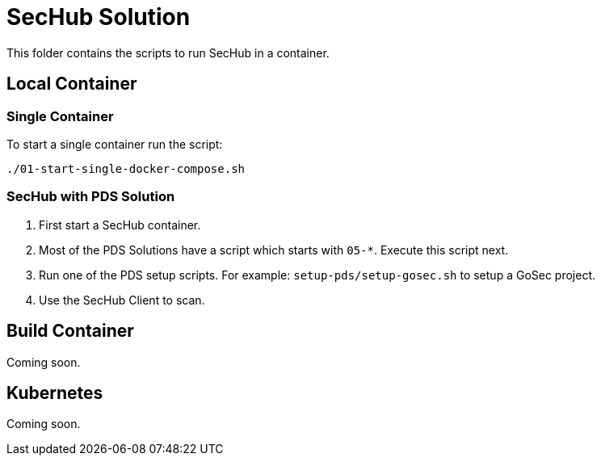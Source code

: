 // SPDX-License-Identifier: MIT

= SecHub Solution

This folder contains the scripts to run SecHub in a container.

== Local Container

=== Single Container

To start a single container run the script:

----
./01-start-single-docker-compose.sh
----

=== SecHub with PDS Solution

. First start a SecHub container.

. Most of the PDS Solutions have a script which starts with `05-*`. Execute this script next.

. Run one of the PDS setup scripts. For example: `setup-pds/setup-gosec.sh` to setup a GoSec project.

. Use the SecHub Client to scan.

== Build Container

Coming soon.

== Kubernetes

Coming soon.

